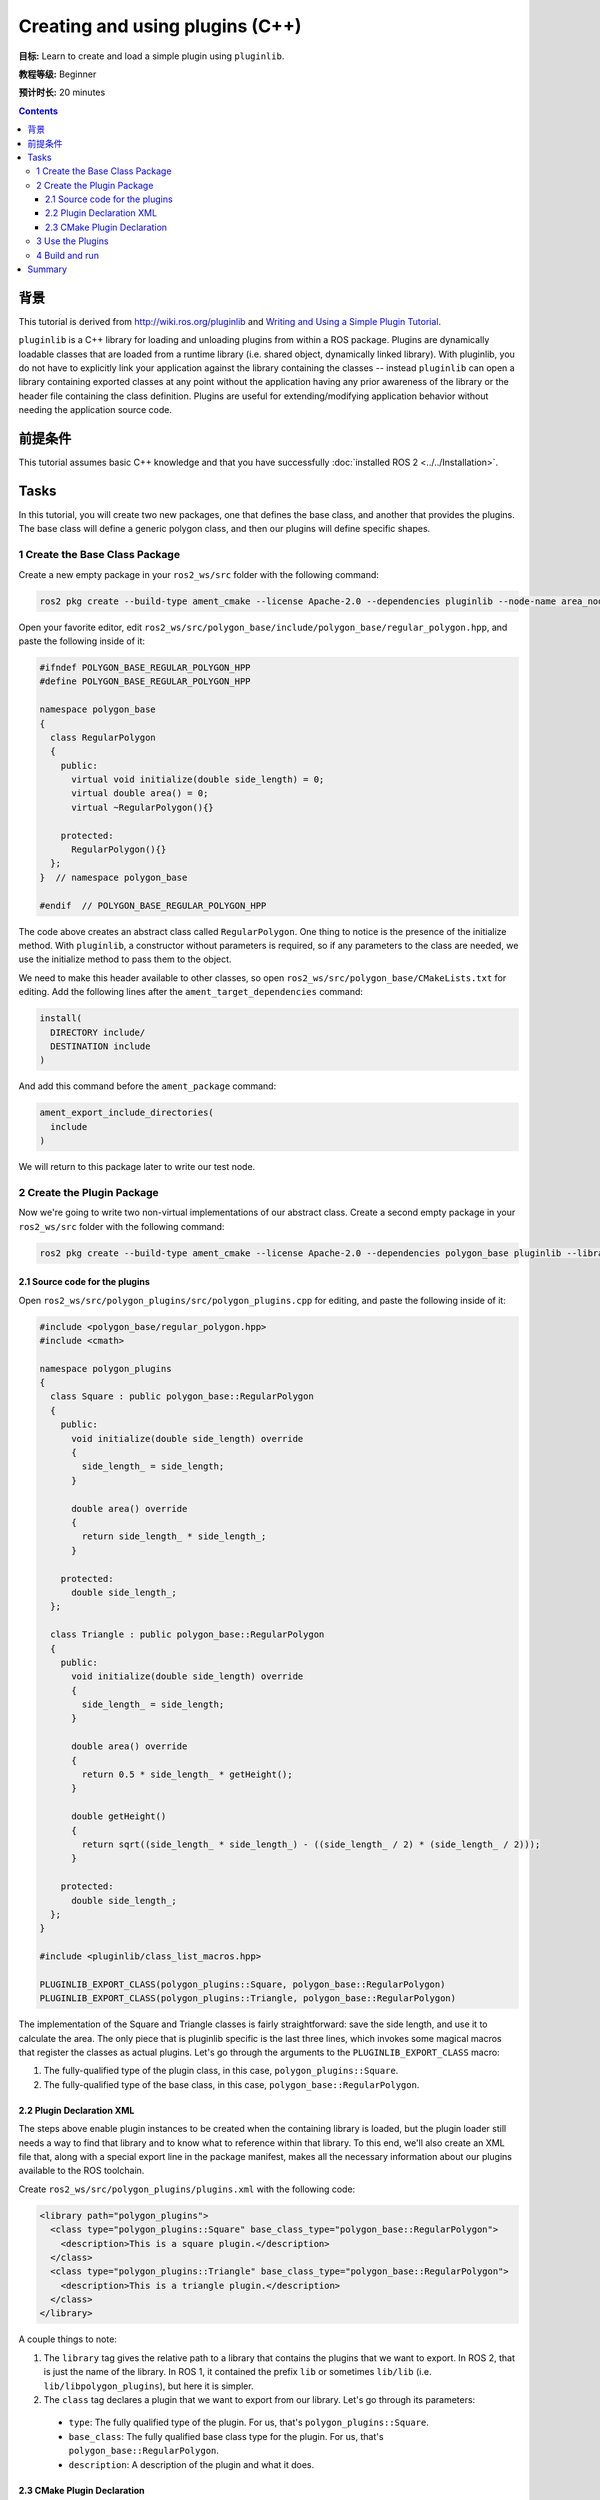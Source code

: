 .. redirect-from::

    Tutorials/Pluginlib

Creating and using plugins (C++)
================================

**目标:** Learn to create and load a simple plugin using ``pluginlib``.

**教程等级:** Beginner

**预计时长:** 20 minutes

.. contents:: Contents
   :depth: 3
   :local:

背景
----------

This tutorial is derived from `<http://wiki.ros.org/pluginlib>`_ and `Writing and Using a Simple Plugin Tutorial <http://wiki.ros.org/pluginlib/Tutorials/Writing%20and%20Using%20a%20Simple%20Plugin>`_.

``pluginlib`` is a C++ library for loading and unloading plugins from within a ROS package.
Plugins are dynamically loadable classes that are loaded from a runtime library (i.e. shared object, dynamically linked library).
With pluginlib, you do not have to explicitly link your application against the library containing the classes -- instead ``pluginlib`` can open a library containing exported classes at any point without the application having any prior awareness of the library or the header file containing the class definition.
Plugins are useful for extending/modifying application behavior without needing the application source code.

前提条件
-------------

This tutorial assumes basic C++ knowledge and that you have successfully :doc:`installed ROS 2 <../../Installation>`.

Tasks
-----

In this tutorial, you will create two new packages, one that defines the base class, and another that provides the plugins.
The base class will define a generic polygon class, and then our plugins will define specific shapes.

1 Create the Base Class Package
^^^^^^^^^^^^^^^^^^^^^^^^^^^^^^^

Create a new empty package in your ``ros2_ws/src`` folder with the following command:

.. code-block:: console

  ros2 pkg create --build-type ament_cmake --license Apache-2.0 --dependencies pluginlib --node-name area_node polygon_base


Open your favorite editor, edit ``ros2_ws/src/polygon_base/include/polygon_base/regular_polygon.hpp``, and paste the following inside of it:

.. code-block:: C++

    #ifndef POLYGON_BASE_REGULAR_POLYGON_HPP
    #define POLYGON_BASE_REGULAR_POLYGON_HPP

    namespace polygon_base
    {
      class RegularPolygon
      {
        public:
          virtual void initialize(double side_length) = 0;
          virtual double area() = 0;
          virtual ~RegularPolygon(){}

        protected:
          RegularPolygon(){}
      };
    }  // namespace polygon_base

    #endif  // POLYGON_BASE_REGULAR_POLYGON_HPP

The code above creates an abstract class called ``RegularPolygon``.
One thing to notice is the presence of the initialize method.
With ``pluginlib``, a constructor without parameters is required, so if any parameters to the class are needed, we use the initialize method to pass them to the object.

We need to make this header available to other classes, so open ``ros2_ws/src/polygon_base/CMakeLists.txt`` for editing.
Add the following lines after the ``ament_target_dependencies`` command:

.. code-block:: cmake

    install(
      DIRECTORY include/
      DESTINATION include
    )

And add this command before the ``ament_package`` command:

.. code-block:: cmake

    ament_export_include_directories(
      include
    )

We will return to this package later to write our test node.

2 Create the Plugin Package
^^^^^^^^^^^^^^^^^^^^^^^^^^^

Now we're going to write two non-virtual implementations of our abstract class.
Create a second empty package in your ``ros2_ws/src`` folder with the following command:

.. code-block:: console

  ros2 pkg create --build-type ament_cmake --license Apache-2.0 --dependencies polygon_base pluginlib --library-name polygon_plugins polygon_plugins

2.1 Source code for the plugins
~~~~~~~~~~~~~~~~~~~~~~~~~~~~~~~

Open ``ros2_ws/src/polygon_plugins/src/polygon_plugins.cpp`` for editing, and paste the following inside of it:

.. code-block:: C++

    #include <polygon_base/regular_polygon.hpp>
    #include <cmath>

    namespace polygon_plugins
    {
      class Square : public polygon_base::RegularPolygon
      {
        public:
          void initialize(double side_length) override
          {
            side_length_ = side_length;
          }

          double area() override
          {
            return side_length_ * side_length_;
          }

        protected:
          double side_length_;
      };

      class Triangle : public polygon_base::RegularPolygon
      {
        public:
          void initialize(double side_length) override
          {
            side_length_ = side_length;
          }

          double area() override
          {
            return 0.5 * side_length_ * getHeight();
          }

          double getHeight()
          {
            return sqrt((side_length_ * side_length_) - ((side_length_ / 2) * (side_length_ / 2)));
          }

        protected:
          double side_length_;
      };
    }

    #include <pluginlib/class_list_macros.hpp>

    PLUGINLIB_EXPORT_CLASS(polygon_plugins::Square, polygon_base::RegularPolygon)
    PLUGINLIB_EXPORT_CLASS(polygon_plugins::Triangle, polygon_base::RegularPolygon)

The implementation of the Square and Triangle classes is fairly straightforward: save the side length, and use it to calculate the area.
The only piece that is pluginlib specific is the last three lines, which invokes some magical macros that register the classes as actual plugins.
Let's go through the arguments to the ``PLUGINLIB_EXPORT_CLASS`` macro:

1. The fully-qualified type of the plugin class, in this case, ``polygon_plugins::Square``.
2. The fully-qualified type of the base class, in this case, ``polygon_base::RegularPolygon``.

2.2 Plugin Declaration XML
~~~~~~~~~~~~~~~~~~~~~~~~~~

The steps above enable plugin instances to be created when the containing library is loaded, but the plugin loader still needs a way to find that library and to know what to reference within that library.
To this end, we'll also create an XML file that, along with a special export line in the package manifest, makes all the necessary information about our plugins available to the ROS toolchain.

Create ``ros2_ws/src/polygon_plugins/plugins.xml`` with the following code:

.. code-block:: XML

    <library path="polygon_plugins">
      <class type="polygon_plugins::Square" base_class_type="polygon_base::RegularPolygon">
        <description>This is a square plugin.</description>
      </class>
      <class type="polygon_plugins::Triangle" base_class_type="polygon_base::RegularPolygon">
        <description>This is a triangle plugin.</description>
      </class>
    </library>

A couple things to note:

1. The ``library`` tag gives the relative path to a library that contains the plugins that we want to export.
   In ROS 2, that is just the name of the library. In ROS 1, it contained the prefix ``lib`` or sometimes ``lib/lib`` (i.e. ``lib/libpolygon_plugins``), but here it is simpler.
2. The ``class`` tag declares a plugin that we want to export from our library.
   Let's go through its parameters:

  * ``type``: The fully qualified type of the plugin. For us, that's ``polygon_plugins::Square``.
  * ``base_class``: The fully qualified base class type for the plugin. For us, that's ``polygon_base::RegularPolygon``.
  * ``description``: A description of the plugin and what it does.

2.3 CMake Plugin Declaration
~~~~~~~~~~~~~~~~~~~~~~~~~~~~

The last step is to export your plugins via ``CMakeLists.txt``.
This is a change from ROS 1, where the exporting was done via ``package.xml``.
Add the following line to your ``ros2_ws/src/polygon_plugins/CMakeLists.txt`` after the line reading ``find_package(pluginlib REQUIRED)``:

.. code-block:: cmake

    pluginlib_export_plugin_description_file(polygon_base plugins.xml)

The arguments to the ``pluginlib_export_plugin_description_file`` command are:

1. The package with the base class, i.e. ``polygon_base``.
2. The relative path to the Plugin Declaration xml, i.e. ``plugins.xml``.

3 Use the Plugins
^^^^^^^^^^^^^^^^^

Now it's time to use the plugins.
This can be done in any package, but here we're going to do it in the base package.
Edit ``ros2_ws/src/polygon_base/src/area_node.cpp`` to contain the following:

.. code-block:: C++

    #include <pluginlib/class_loader.hpp>
    #include <polygon_base/regular_polygon.hpp>

    int main(int argc, char** argv)
    {
      // To avoid unused parameter warnings
      (void) argc;
      (void) argv;

      pluginlib::ClassLoader<polygon_base::RegularPolygon> poly_loader("polygon_base", "polygon_base::RegularPolygon");

      try
      {
        std::shared_ptr<polygon_base::RegularPolygon> triangle = poly_loader.createSharedInstance("polygon_plugins::Triangle");
        triangle->initialize(10.0);

        std::shared_ptr<polygon_base::RegularPolygon> square = poly_loader.createSharedInstance("polygon_plugins::Square");
        square->initialize(10.0);

        printf("Triangle area: %.2f\n", triangle->area());
        printf("Square area: %.2f\n", square->area());
      }
      catch(pluginlib::PluginlibException& ex)
      {
        printf("The plugin failed to load for some reason. Error: %s\n", ex.what());
      }

      return 0;
    }

The ``ClassLoader`` is the key class to understand, defined in the ``class_loader.hpp`` `header file <https://github.com/ros/pluginlib/blob/ros2/pluginlib/include/pluginlib/class_loader.hpp>`_:

 * It is templated with the base class, i.e. ``polygon_base::RegularPolygon``.
 * The first argument is a string for the package name of the base class, i.e. ``polygon_base``.
 * The second argument is a string with the fully qualified base class type for the plugin, i.e. ``polygon_base::RegularPolygon``.

There are a number of ways to instantiate an instance of the class.
In this example, we're using shared pointers.
We just need to call ``createSharedInstance`` with the fully-qualified type of the plugin class, in this case, ``polygon_plugins::Square``.

Important note: the ``polygon_base`` package in which this node is defined does NOT depend on the ``polygon_plugins`` class.
The plugins will be loaded dynamically without any dependency needing to be declared.
Furthermore, we're instantiating the classes with hardcoded plugin names, but you can also do so dynamically with parameters, etc.

4 Build and run
^^^^^^^^^^^^^^^

Navigate back to the root of your workspace, ``ros2_ws``, and build your new packages:

.. code-block:: console

    colcon build --packages-select polygon_base polygon_plugins

From ``ros2_ws``, be sure to source the setup files:

.. tabs::

  .. group-tab:: Linux

    .. code-block:: console

      source install/setup.bash

  .. group-tab:: macOS

    .. code-block:: console

      . install/setup.bash

  .. group-tab:: Windows

    .. code-block:: console

      call install/setup.bat

Now run the node:

.. code-block:: console

     ros2 run polygon_base area_node

It should print:

.. code-block:: console

    Triangle area: 43.30
    Square area: 100.00

Summary
-------

Congratulations! You've just written and used your first plugins.
